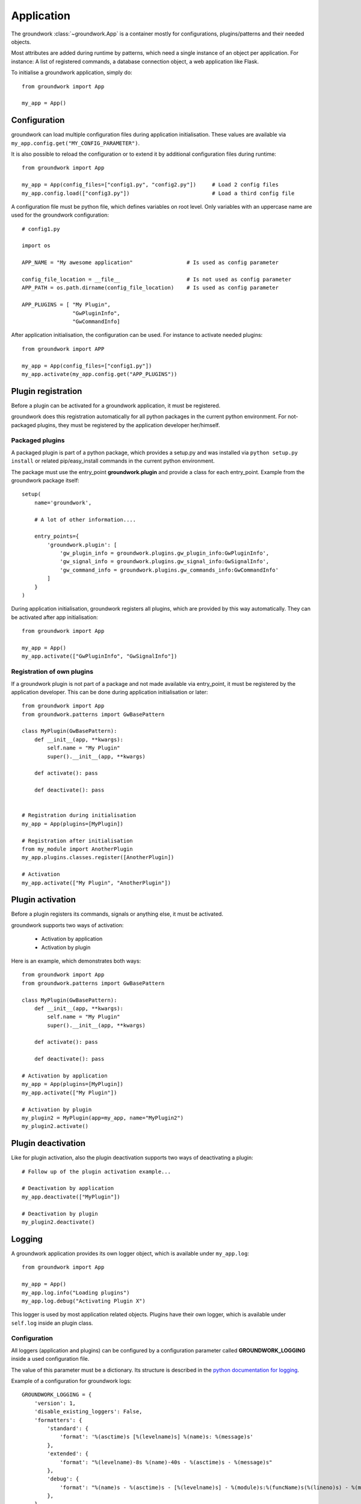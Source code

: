 .. _application:

Application
===========
The groundwork :class:`~groundwork.App` is a container mostly for configurations, plugins/patterns and
their needed objects.

Most attributes are added during runtime by patterns, which need a single instance of an object per application.
For instance: A list of registered commands, a database connection object, a web application like Flask.

To initialise a groundwork application, simply do::

    from groundwork import App

    my_app = App()

.. _configuration:

Configuration
-------------

groundwork can load multiple configuration files during application initialisation. These values are available via
``my_app.config.get("MY_CONFIG_PARAMETER")``.

It is also possible to reload the configuration or to extend it by additional configuration files during runtime::

    from groundwork import App

    my_app = App(config_files=["config1.py", "config2.py"])     # Load 2 config files
    my_app.config.load(["config3.py"])                          # Load a third config file

A configuration file must be python file, which defines variables on root level. Only variables with an uppercase name
are used for the groundwork configuration::

    # config1.py

    import os

    APP_NAME = "My awesome application"                 # Is used as config parameter

    config_file_location = __file__                     # Is not used as config parameter
    APP_PATH = os.path.dirname(config_file_location)    # Is used as config parameter

    APP_PLUGINS = [ "My Plugin",
                    "GwPluginInfo",
                    "GwCommandInfo]


After application initialisation, the configuration can be used. For instance to activate needed plugins::

    from groundwork import APP

    my_app = App(config_files=["config1.py"])
    my_app.activate(my_app.config.get("APP_PLUGINS"))



.. _plugin_registration:

Plugin registration
-------------------

Before a plugin can be activated for a groundwork application, it must be registered.

groundwork does this registration automatically for all python packages in the current python environment.
For not-packaged plugins, they must be registered by the application developer her/himself.

Packaged plugins
~~~~~~~~~~~~~~~~
A packaged plugin is part of a python package, which provides a setup.py and was installed via
``python setup.py install`` or related pip/easy_install commands in the current python environment.

The package must use the entry_point **groundwork.plugin** and provide a class for each entry_point. Example from
the groundwork package itself::

    setup(
        name='groundwork',

        # A lot of other information....

        entry_points={
            'groundwork.plugin': [
                'gw_plugin_info = groundwork.plugins.gw_plugin_info:GwPluginInfo',
                'gw_signal_info = groundwork.plugins.gw_signal_info:GwSignalInfo',
                'gw_command_info = groundwork.plugins.gw_commands_info:GwCommandInfo'
            ]
        }
    )

During application initialisation, groundwork registers all plugins, which are provided by this way automatically.
They can be activated after app initialisation::

  from groundwork import App

  my_app = App()
  my_app.activate(["GwPluginInfo", "GwSignalInfo"])


Registration of own plugins
~~~~~~~~~~~~~~~~~~~~~~~~~~~
If a groundwork plugin is not part of a package and not made available via entry_point, it must be registered by
the application developer. This can be done during application initialisation or later::

    from groundwork import App
    from groundwork.patterns import GwBasePattern

    class MyPlugin(GwBasePattern):
        def __init__(app, **kwargs):
            self.name = "My Plugin"
            super().__init__(app, **kwargs)

        def activate(): pass

        def deactivate(): pass


    # Registration during initialisation
    my_app = App(plugins=[MyPlugin])

    # Registration after initialisation
    from my_module import AnotherPlugin
    my_app.plugins.classes.register([AnotherPlugin])

    # Activation
    my_app.activate(["My Plugin", "AnotherPlugin"])



.. _plugin_activation:

Plugin activation
-----------------

Before a plugin registers its commands, signals or anything else, it must be activated.

groundwork supports two ways of activation:

 * Activation by application
 * Activation by plugin

Here is an example, which demonstrates both ways::

    from groundwork import App
    from groundwork.patterns import GwBasePattern

    class MyPlugin(GwBasePattern):
        def __init__(app, **kwargs):
            self.name = "My Plugin"
            super().__init__(app, **kwargs)

        def activate(): pass

        def deactivate(): pass

    # Activation by application
    my_app = App(plugins=[MyPlugin])
    my_app.activate(["My Plugin"])

    # Activation by plugin
    my_plugin2 = MyPlugin(app=my_app, name="MyPlugin2")
    my_plugin2.activate()


.. _plugin_deactivation:

Plugin deactivation
-------------------
Like for plugin activation, also the plugin deactivation supports two ways of deactivating a plugin::

    # Follow up of the plugin activation example...

    # Deactivation by application
    my_app.deactivate(["MyPlugin"])

    # Deactivation by plugin
    my_plugin2.deactivate()

.. _application_logging:

Logging
-------

A groundwork application provides its own logger object, which is available under ``my_app.log``::

    from groundwork import App

    my_app = App()
    my_app.log.info("Loading plugins")
    my_app.log.debug("Activating Plugin X")

This logger is used by most application related objects. Plugins have their own logger, which is available
under ``self.log`` inside an plugin class.

Configuration
~~~~~~~~~~~~~

All loggers (application and plugins) can be configured by a configuration parameter called **GROUNDWORK_LOGGING**
inside a used configuration file.

The value of this parameter must be a dictionary. Its structure is described in the
`python documentation for logging <https://docs.python.org/3.5/library/logging.config.html#logging.config.dictConfig>`_.

Example of a configuration for groundwork logs::

    GROUNDWORK_LOGGING = {
        'version': 1,
        'disable_existing_loggers': False,
        'formatters': {
            'standard': {
                'format': '%(asctime)s [%(levelname)s] %(name)s: %(message)s'
            },
            'extended': {
                'format': "%(levelname)-8s %(name)-40s - %(asctime)s - %(message)s"
            },
            'debug': {
                'format': "%(name)s - %(asctime)s - [%(levelname)s] - %(module)s:%(funcName)s(%(lineno)s) - %(message)s"
            },
        },
        'handlers': {
            'default': {
                'formatter': 'standard',
                'class': 'logging.StreamHandler',
                'level': 'DEBUG'
            },
            'console_stdout': {
                'formatter': 'extended',
                'class': 'logging.StreamHandler',
                'stream': sys.stdout,
                'level': 'DEBUG'
            },
            'file': {
                "class": "logging.handlers.RotatingFileHandler",
                "formatter": "debug",
                "filename": "logs/app.log",
                "maxBytes": 1024000,
                "backupCount": 3,
                'level': 'DEBUG'
            },
            'file_my_plugin': {
                "class": "logging.handlers.RotatingFileHandler",
                "formatter": "debug",
                "filename": "logs/my_plugin.log",
                "maxBytes": 1024000,
                "backupCount": 3,
                'level': 'DEBUG'
            },
        },
        'loggers': {
            '': {
                'handlers': ['default'],
                'level': 'WARNING',
                'propagate': True
            },
            'groundwork': {
                'handlers': ['console_stdout', 'file'],
                'level': 'INFO',
                'propagate': False
            },
            'MyPlugin': {
                'handlers': ['console_stdout', 'file_my_plugin'],
                'level': 'DEBUG',
                'propagate': False
            },
        }
    }




